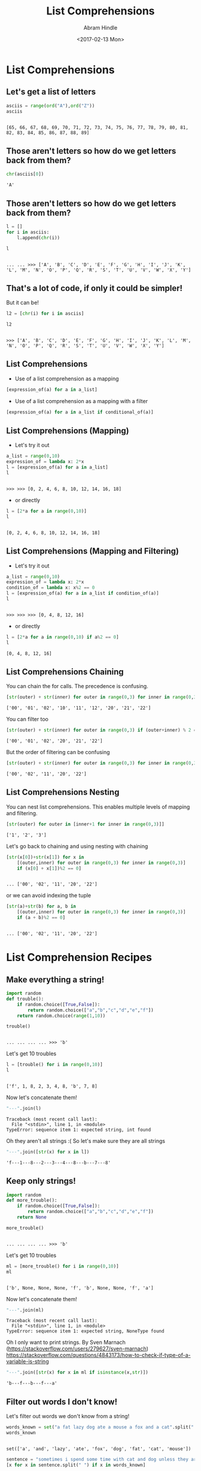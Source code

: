#+TITLE:       List Comprehensions
#+AUTHOR:      Abram Hindle
#+DATE:        <2017-02-13 Mon>
#+EMAIL:       hindle1@ualberta.ca  
#+LANGUAGE:    language, e.g. ‘en’ (org-export-default-language)
#+OPTIONS:     exports:both
#+PROPERTY:  eval yes
#+PROPERTY:  exports both
#+PROPERTY: header-args    :results value raw
#+PROPERTY: header-args    :results output replace

* List Comprehensions
** Let's get a list of letters
    
    #+begin_src python :session
    asciis = range(ord("A"),ord("Z"))
    asciis
    #+end_src
    
    #+RESULTS:
    : 
    : [65, 66, 67, 68, 69, 70, 71, 72, 73, 74, 75, 76, 77, 78, 79, 80, 81, 82, 83, 84, 85, 86, 87, 88, 89]

    
** Those aren't letters so how do we get letters back from them?
    
    #+begin_src python :session
    chr(asciis[0])
    #+end_src
    
    #+RESULTS:
    : 'A'


** Those aren't letters so how do we get letters back from them?
    
    #+begin_src python :session
    l = []
    for i in asciis:
        l.append(chr(i))
    
    l
    #+end_src
    
    #+RESULTS:
    : 
    : ... ... >>> ['A', 'B', 'C', 'D', 'E', 'F', 'G', 'H', 'I', 'J', 'K', 'L', 'M', 'N', 'O', 'P', 'Q', 'R', 'S', 'T', 'U', 'V', 'W', 'X', 'Y']
    
** That's a lot of code, if only it could be simpler!
   
   But it can be!
   
   #+begin_src python :session
   l2 = [chr(i) for i in asciis]
   
   l2
   #+end_src
   
   #+RESULTS:
   : 
   : >>> ['A', 'B', 'C', 'D', 'E', 'F', 'G', 'H', 'I', 'J', 'K', 'L', 'M', 'N', 'O', 'P', 'Q', 'R', 'S', 'T', 'U', 'V', 'W', 'X', 'Y']

** List Comprehensions
 
   - Use of a list comprehension as a mapping
   #+begin_src python
   [expression_of(a) for a in a_list]
   #+end_src

   - Use of a list comprehension as a mapping with a filter
   #+begin_src python
   [expression_of(a) for a in a_list if conditional_of(a)]
   #+end_src
   
** List Comprehensions (Mapping)
   - Let's try it out
   #+begin_src python :session
   a_list = range(0,10)
   expression_of = lambda x: 2*x
   l = [expression_of(a) for a in a_list]
   l
   #+end_src

   #+RESULTS:
   : 
   : >>> >>> [0, 2, 4, 6, 8, 10, 12, 14, 16, 18]

   - or directly 


   #+begin_src python :session
   l = [2*a for a in range(0,10)]
   l
   #+end_src

   #+RESULTS:
   : 
   : [0, 2, 4, 6, 8, 10, 12, 14, 16, 18]




** List Comprehensions (Mapping and Filtering)
   - Let's try it out
   #+begin_src python :session
   a_list = range(0,10)
   expression_of = lambda x: 2*x
   condition_of = lambda x: x%2 == 0
   l = [expression_of(a) for a in a_list if condition_of(a)]
   l
   #+end_src

   #+RESULTS:
   : 
   : >>> >>> >>> [0, 4, 8, 12, 16]

   - or directly 

   #+begin_src python :session
   l = [2*a for a in range(0,10) if a%2 == 0]
   l
   #+end_src

   #+RESULTS:
   : [0, 4, 8, 12, 16]

   
** List Comprehensions Chaining

   You can chain the for calls. The precedence is confusing.

   #+begin_src python :session
   [str(outer) + str(inner) for outer in range(0,3) for inner in range(0,3)]
   #+end_src

   #+RESULTS:
   : ['00', '01', '02', '10', '11', '12', '20', '21', '22']

   You can filter too

   #+begin_src python :session
   [str(outer) + str(inner) for outer in range(0,3) if (outer+inner) % 2 == 0 for inner in range(0,3)]
   #+end_src

   #+RESULTS:
   : ['00', '01', '02', '20', '21', '22']

   But the order of filtering can be confusing

   #+begin_src python :session
   [str(outer) + str(inner) for outer in range(0,3) for inner in range(0,3) if (outer+inner) % 2 == 0 ]
   #+end_src

   #+RESULTS:
   : ['00', '02', '11', '20', '22']


** List Comprehensions Nesting

   You can nest list comprehensions. This enables multiple levels of
   mapping and filtering.

   #+begin_src python :session
   [str(outer) for outer in [inner+1 for inner in range(0,3)]]
   #+end_src

   #+RESULTS:
   : ['1', '2', '3']

   Let's go back to chaining and using nesting with chaining

   #+begin_src python :session
   [str(x[0])+str(x[1]) for x in 
       [(outer,inner) for outer in range(0,3) for inner in range(0,3)]
       if (x[0] + x[1])%2 == 0]
   #+end_src

   #+RESULTS:
   : 
   : ... ['00', '02', '11', '20', '22']

   or we can avoid indexing the tuple

   #+begin_src python :session
   [str(a)+str(b) for a, b in 
       [(outer,inner) for outer in range(0,3) for inner in range(0,3)]
       if (a + b)%2 == 0]
   #+end_src

   #+RESULTS:
   : 
   : ... ['00', '02', '11', '20', '22']

* List Comprehension Recipes
** Make everything a string!   
   #+begin_src python :session
   import random
   def trouble():
       if random.choice([True,False]):
           return random.choice(["a","b","c","d","e","f"])
       return random.choice(range(1,10))
   
   trouble()
   #+end_src

   #+RESULTS:
   : 
   : ... ... ... ... >>> 'b'

   Let's get 10 troubles

   #+begin_src python :session
   l = [trouble() for i in range(0,10)]
   l
   #+end_src

   #+RESULTS:
   : 
   : ['f', 1, 8, 2, 3, 4, 8, 'b', 7, 8]

   Now let's concatenate them!
   
   #+begin_src python :session
   "---".join(l)
   #+end_src

   #+RESULTS:
   : Traceback (most recent call last):
   :   File "<stdin>", line 1, in <module>
   : TypeError: sequence item 1: expected string, int found

   Oh they aren't all strings :( So let's make sure they are all strings

   #+begin_src python :session
   "---".join([str(x) for x in l])
   #+end_src

   #+RESULTS:
   : 'f---1---8---2---3---4---8---b---7---8'

   
   
** Keep only strings!
   #+begin_src python :session
   import random
   def more_trouble():
       if random.choice([True,False]):
           return random.choice(["a","b","c","d","e","f"])
       return None
   
   more_trouble()
   #+end_src

   #+RESULTS:
   : 
   : ... ... ... ... >>> 'b'

   Let's get 10 troubles

   #+begin_src python :session
   ml = [more_trouble() for i in range(0,10)]
   ml
   #+end_src

   #+RESULTS:
   : 
   : ['b', None, None, None, 'f', 'b', None, None, 'f', 'a']

   Now let's concatenate them!
   
   #+begin_src python :session
   "---".join(ml)
   #+end_src

   #+RESULTS:
   : Traceback (most recent call last):
   :   File "<stdin>", line 1, in <module>
   : TypeError: sequence item 1: expected string, NoneType found

   Oh I only want to print strings. By Sven Marnach (https://stackoverflow.com/users/279627/sven-marnach) https://stackoverflow.com/questions/4843173/how-to-check-if-type-of-a-variable-is-string

   #+begin_src python :session
   "---".join([str(x) for x in ml if isinstance(x,str)])
   #+end_src

   #+RESULTS:
   : 'b---f---b---f---a'

   
   
** Filter out words I don't know!
   
   Let's filter out words we don't know from a string!

   #+begin_src python :session
   words_known = set("a fat lazy dog ate a mouse a fox and a cat".split(" "))
   words_known
   #+end_src

   #+RESULTS:
   : 
   : set(['a', 'and', 'lazy', 'ate', 'fox', 'dog', 'fat', 'cat', 'mouse'])

   #+begin_src python :session
   sentence = "sometimes i spend some time with cat and dog unless they are being lazy"
   [x for x in sentence.split(" ") if x in words_known]
   #+end_src

   #+RESULTS:
   : 
   : ['cat', 'and', 'dog', 'lazy']

** Make a 2 dimensional array   

   #+begin_src python :session
   blocks = [["X" for x in range(0,10)] for y in range(0,10)]

   blocks
   #+end_src

   #+RESULTS:
   : 
   : >>> [['X', 'X', 'X', 'X', 'X', 'X', 'X', 'X', 'X', 'X'], ['X', 'X', 'X', 'X', 'X', 'X', 'X', 'X', 'X', 'X'], ['X', 'X', 'X', 'X', 'X', 'X', 'X', 'X', 'X', 'X'], ['X', 'X', 'X', 'X', 'X', 'X', 'X', 'X', 'X', 'X'], ['X', 'X', 'X', 'X', 'X', 'X', 'X', 'X', 'X', 'X'], ['X', 'X', 'X', 'X', 'X', 'X', 'X', 'X', 'X', 'X'], ['X', 'X', 'X', 'X', 'X', 'X', 'X', 'X', 'X', 'X'], ['X', 'X', 'X', 'X', 'X', 'X', 'X', 'X', 'X', 'X'], ['X', 'X', 'X', 'X', 'X', 'X', 'X', 'X', 'X', 'X'], ['X', 'X', 'X', 'X', 'X', 'X', 'X', 'X', 'X', 'X']]

   Now make a string out of it
   #+begin_src python :session
   block_str = "\n".join(["".join(x) for x in blocks])
   print(block_str)
   #+end_src

   #+RESULTS:
   #+begin_example

   XXXXXXXXXX
   XXXXXXXXXX
   XXXXXXXXXX
   XXXXXXXXXX
   XXXXXXXXXX
   XXXXXXXXXX
   XXXXXXXXXX
   XXXXXXXXXX
   XXXXXXXXXX
   XXXXXXXXXX
#+end_example

   


* Notes

C-c C-c this to stop confirmation on python

#+begin_src elisp
(defun my-org-confirm-babel-evaluate (lang body)
  (not (string= lang "python")))  ; don't ask for ditaa
(setq org-confirm-babel-evaluate 'my-org-confirm-babel-evaluate)
#+end_src

From orgmode http://orgmode.org/manual/Code-evaluation-security.html
Org-Mode Manual


** If you're really desperate with babel try this:

#+begin_src elisp
(org-babel-do-load-languages
 'org-babel-load-languages
 '((python . t)))
#+end_src

From Orgmode http://orgmode.org/worg/org-contrib/babel/languages/ob-doc-python.html

